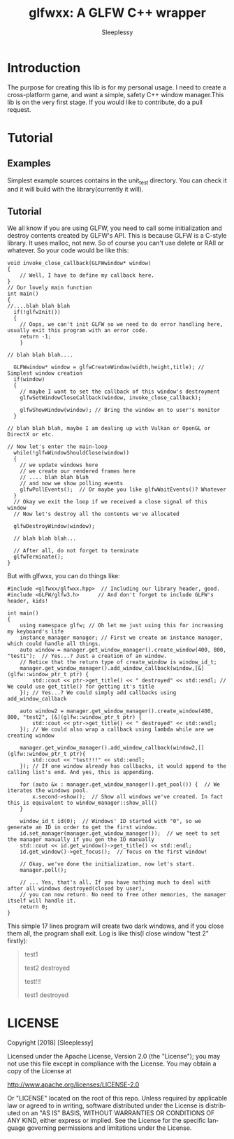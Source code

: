 #+OPTIONS:    H:3 num:nil toc:t \n:nil ::t |:t ^:t -:t f:t *:t tex:t d:(HIDE) tags:not-in-toc
#+STARTUP:    align fold nodlcheck hidestars oddeven lognotestate
#+SEQ_TODO:   TODO(t) INPROGRESS(i) WAITING(w@) | DONE(d) CANCELED(c@)
#+TAGS:       Write(w) Update(u) Fix(f) Check(c) 
#+TITLE:      glfwxx: A GLFW C++ wrapper
#+AUTHOR:     Sleeplessy
#+EMAIL:      asakuracn AT gmail DOT com
#+LANGUAGE:   en
#+PRIORITIES: A C B
#+CATEGORY:   worg

* Introduction

The purpose for creating this lib is for my personal usage. I need to create a cross-platform game, and want a simple,
 safety C++ window manager.This lib is on the very first stage. If you would like to contribute, do a pull request.

* Tutorial

** Examples

Simplest example sources contains in the unit_test directory. You can check it and it will build with the library(currently 
it will).


** Tutorial

We all know if you are using GLFW, you need to call some initialization and destroy contents created by GLFW's API.
This is because GLFW is a C-style library. It uses malloc, not new. So of course you can't use delete or RAII or whatever.
So your code would be like this:
#+BEGIN_SRC C++
void invoke_close_callback(GLFWwindow* window)
{
    // Well, I have to define my callback here.
}
// Our lovely main function
int main()
{
//....blah blah blah
  if(!glfwInit())
  {
    // Oops, we can't init GLFW so we need to do error handling here, usually exit this program with an error code.
    return -1;
    }

// blah blah blah....

  GLFWwindow* window = glfwCreateWindow(width,height,title); // Simplest window creation
  if(window)
  {
    // maybe I want to set the callback of this window's destroyment
    glfwSetWindowCloseCallback(window, invoke_close_callback);

    glfwShowWindow(window); // Bring the window on to user's monitor
  }

// blah blah blah, maybe I am dealing up with Vulkan or OpenGL or DirectX or etc.

// Now let's enter the main-loop
  while(!glfwWindowShouldClose(window))
  {
    // we update windows here
    // we create our rendered frames here
    // .... blah blah blah
    // and now we show polling events
    glfwPollEvents();  // Or maybe you like glfwWaitEvents()? Whatever
  }
  // Okay we exit the loop if we received a close signal of this window
  // Now let's destroy all the contents we've allocated

  glfwDestroyWindow(window);

  // blah blah blah...

  // After all, do not forget to terminate 
  glfwTerminate();
}
#+END_SRC
But with glfwxx, you can do things like:

#+BEGIN_SRC C++
#include <glfwxx/glfwxx.hpp>  // Including our library header, good.
#include <GLFW/glfw3.h>      // And don't forget to include GLFW's header, kids!

int main()
{
    using namespace glfw; // Oh let me just using this for increasing my keyboard's life
    instance_manager manager; // First we create an instance manager, which could handle all things.
    auto window = manager.get_window_manager().create_window(400, 800, "test1");  // Yes...? Just a creation of an window.
    // Notice that the return type of create_window is window_id_t;
    manager.get_window_manager().add_window_callback(window,[&](glfw::window_ptr_t ptr) {
        std::cout << ptr->get_title() << " destroyed" << std::endl; // We could use get_title() for getting it's title
    }); // Yes...? We could simply add callbacks using add_window_callback
    
    auto window2 = manager.get_window_manager().create_window(400, 800, "test2", [&](glfw::window_ptr_t ptr) {
        std::cout << ptr->get_title() << " destroyed" << std::endl;
    }); // We could also wrap a callback using lambda while are we creating window
    
    manager.get_window_manager().add_window_callback(window2,[](glfw::window_ptr_t ptr){
        std::cout << "test!!!" << std::endl;
    }); // If one window already has callbacks, it would append to the calling list's end. And yes, this is appending.
    
    for (auto &x : manager.get_window_manager().get_pool()) {  // We iterates the windows pool.
        x.second->show();  // Show all windows we've created. In fact this is equivalent to window_manager::show_all()
    }

    window_id_t id(0);  // Windows' ID started with "0", so we generate an ID in order to get the first window.
    id.set_manager(manager.get_window_manager());  // we neet to set the manager manually if you gen the ID manually
    std::cout << id.get_window()->get_title() << std::endl;
    id.get_window()->get_focus();  // focus on the first window!

    // Okay, we've done the initialization, now let's start.
    manager.poll();

    // ... Yes, that's all. If you have nothing much to deal with after all windows destroyed(closed by user),
    // you can now return. No need to free other memories, the manager itself will handle it.
    return 0;
}
#+END_SRC


This simple 17 lines program will create two dark windows, and if you close them all, the program shall exit.
Log is like this(I close window "test 2" firstly):

#+BEGIN_QUOTE
test1

test2 destroyed

test!!!

test1 destroyed
#+END_QUOTE


* LICENSE

Copyright [2018] [Sleeplessy]

Licensed under the Apache License, Version 2.0 (the "License");
you may not use this file except in compliance with the License.
You may obtain a copy of the License at

    http://www.apache.org/licenses/LICENSE-2.0

Or "LICENSE" located on the root of this repo.
Unless required by applicable law or agreed to in writing, software
distributed under the License is distributed on an "AS IS" BASIS,
WITHOUT WARRANTIES OR CONDITIONS OF ANY KIND, either express or implied.
See the License for the specific language governing permissions and
limitations under the License.
